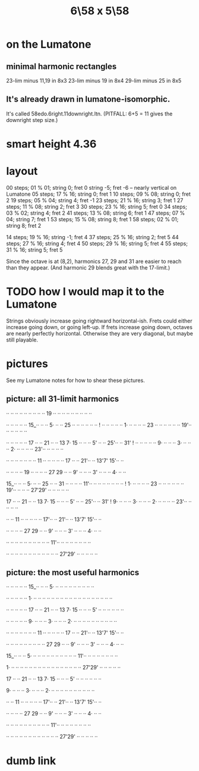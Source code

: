 :PROPERTIES:
:ID:       beabbc24-aa01-49c4-a4e2-7f610ff2e44f
:END:
#+title: 6\58 x 5\58
* on the Lumatone
** minimal harmonic rectangles
   23-lim minus 11,19 in 8x3
   23-lim minus 19    in 8x4
   29-lim minus 25    in 8x5
** It's already drawn in lumatone-isomorphic.
   It's called 58edo.6right.11downright.ltn.
   (PITFALL: 6+5 = 11 gives the downright step size.)
* smart height 4.36
* layout
  00 steps; 01 % 01; string  0;  fret  0
                     string -5;  fret -6  -- nearly vertical on Lumatone
  05 steps; 17 % 16; string  0;  fret  1
  10 steps; 09 % 08; string  0;  fret  2
  19 steps; 05 % 04; string  4;  fret -1
  23 steps; 21 % 16; string  3;  fret  1
  27 steps; 11 % 08; string  2;  fret  3
  30 steps; 23 % 16; string  5;  fret  0
  34 steps; 03 % 02; string  4;  fret  2
  41 steps; 13 % 08; string  6;  fret  1
  47 steps; 07 % 04; string  7;  fret  1
  53 steps; 15 % 08; string  8;  fret  1
  58 steps; 02 % 01; string  8;  fret  2

  14 steps; 19 % 16; string -1;  fret 4
  37 steps; 25 % 16; string  2;  fret 5
  44 steps; 27 % 16; string  4;  fret 4
  50 steps; 29 % 16; string  5;  fret 4
  55 steps; 31 % 16; string  5;  fret 5

  Since the octave is at (8,2),
  harmonics 27, 29 and 31 are easier to reach than they appear.
  (And harmonic 29 blends great with the 17-limit.)
* TODO how I would map it to the Lumatone
  Strings obviously increase going rightward horizontal-ish.
  Frets could either increase going down, or going left-up.
  If frets increase going down, octaves are nearly perfectly horizontal.
  Otherwise they are very diagonal, but maybe still playable.
* pictures
  See my Lumatone notes for how to shear these pictures.
** picture: all 31-limit harmonics

   ·· ·· ·· ·· ·· ·· ·· ·· ·· 19 ·· ·· ·· ·· ·· ·· ·· ·· ··

   ·· ·· ·· ·· ·· 15_·· ·· ·· 5· ·· ·· 25 ·· ·· ·· ·· ·· ··
  		                         !
   ·· ·· ·· ·· ·· 1· ·· ·· ·· ·· 23 ·· ·· ·· ·· ·· ·· 19'·· ·· ·· ·· ·· ··

   ·· ·· ·· ·· ·· 17 ·· ·· 21 ·· ·· 13 7· 15 ·· ·· ·· 5' ·· ·· 25'·· ·· 31'
  					                         !
   ·· ·· ·· ·· ·· 9· ·· ·· ·· 3· ·· ·· ·· 2· ·· ·· ·· ·· 23'·· ·· ·· ·· ··

   ·· ·· ·· ·· ·· ·· ·· 11 ·· ·· ·· ·· ·· 17 ·· ·· 21'·· ·· 13'7' 15'·· ··

   ·· ·· ·· ·· 19 ·· ·· ·· ·· 27 29 ·· ·· 9' ·· ·· ·· 3' ·· ·· ·· 4· ·· ··

   15_·· ·· ·· 5· ·· ·· 25 ·· ·· 31 ·· ·· ·· ·· 11'·· ·· ·· ·· ·· ·· ·· ··
			!
   1· ·· ·· ·· ·· 23 ·· ·· ·· ·· ·· ·· 19'·· ·· ·· ·· 27'29' ·· ·· ·· ·· ··

   17 ·· ·· 21 ·· ·· 13 7· 15 ·· ·· ·· 5' ·· ·· 25'·· ·· 31'
						!
   9· ·· ·· ·· 3· ·· ·· ·· 2· ·· ·· ·· ·· 23'·· ·· ·· ·· ··

   ·· ·· 11 ·· ·· ·· ·· ·· 17'·· ·· 21'·· ·· 13'7' 15'·· ··

   ·· ·· ·· ·· 27 29 ·· ·· 9' ·· ·· ·· 3' ·· ·· ·· 4· ·· ··

   ·· ·· ·· ·· ·· ·· ·· ·· ·· ·· 11'·· ·· ·· ·· ·· ·· ·· ··

   ·· ·· ·· ·· ·· ·· ·· ·· ·· ·· ·· ·· 27'29' ·· ·· ·· ·· ··

** picture: the most useful harmonics

   ·· ·· ·· ·· ·· 15_·· ·· ·· 5· ·· ·· ·· ·· ·· ·· ·· ·· ··

   ·· ·· ·· ·· ·· 1· ·· ·· ·· ·· ·· ·· ·· ·· ·· ·· ·· ·· ·· ·· ·· ·· ·· ··

   ·· ·· ·· ·· ·· 17 ·· ·· 21 ·· ·· 13 7· 15 ·· ·· ·· 5' ·· ·· ·· ·· ·· ··

   ·· ·· ·· ·· ·· 9· ·· ·· ·· 3· ·· ·· ·· 2· ·· ·· ·· ·· ·· ·· ·· ·· ·· ··

   ·· ·· ·· ·· ·· ·· ·· 11 ·· ·· ·· ·· ·· 17 ·· ·· 21'·· ·· 13'7' 15'·· ··

   ·· ·· ·· ·· ·· ·· ·· ·· ·· 27 29 ·· ·· 9' ·· ·· ·· 3' ·· ·· ·· 4· ·· ··

   15_·· ·· ·· 5· ·· ·· ·· ·· ·· ·· ·· ·· ·· ·· 11'·· ·· ·· ·· ·· ·· ·· ··

   1· ·· ·· ·· ·· ·· ·· ·· ·· ·· ·· ·· ·· ·· ·· ·· ·· 27'29' ·· ·· ·· ·· ··

   17 ·· ·· 21 ·· ·· 13 7· 15 ·· ·· ·· 5' ·· ·· ·· ·· ·· ··

   9· ·· ·· ·· 3· ·· ·· ·· 2· ·· ·· ·· ·· ·· ·· ·· ·· ·· ··

   ·· ·· 11 ·· ·· ·· ·· ·· 17'·· ·· 21'·· ·· 13'7' 15'·· ··

   ·· ·· ·· ·· 27 29 ·· ·· 9' ·· ·· ·· 3' ·· ·· ·· 4· ·· ··

   ·· ·· ·· ·· ·· ·· ·· ·· ·· ·· 11'·· ·· ·· ·· ·· ·· ·· ··

   ·· ·· ·· ·· ·· ·· ·· ·· ·· ·· ·· ·· 27'29' ·· ·· ·· ·· ··

* dumb link
:PROPERTIES:
:ID:       a291f843-ee45-40e9-923e-badfe65654a7
:END:
